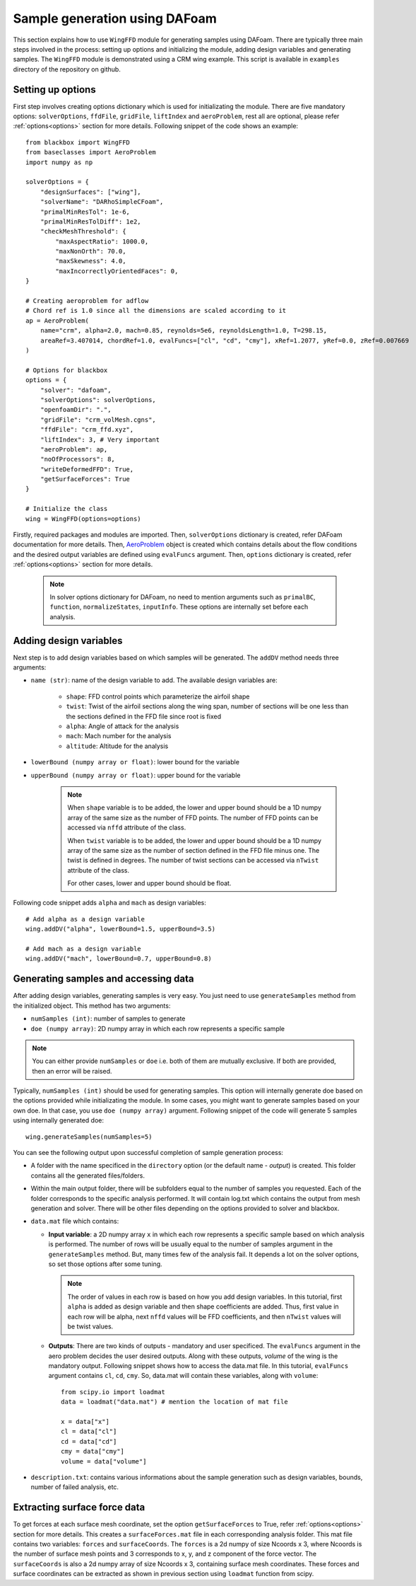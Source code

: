 *******************************
Sample generation using DAFoam
*******************************

This section explains how to use ``WingFFD`` module for generating samples using DAFoam. There are typically three
main steps involved in the process: setting up options and initializing the module, adding design variables 
and generating samples. The ``WingFFD`` module is demonstrated using a CRM wing example. This script is
available in ``examples`` directory of the repository on github.

Setting up options
------------------

First step involves creating options dictionary which is used for initializating the module. There are five
mandatory options: ``solverOptions``, ``ffdFile``, ``gridFile``, ``liftIndex`` and ``aeroProblem``, rest all are optional,
please refer :ref:`options<options>` section for more details. Following snippet of the code shows an example::

    from blackbox import WingFFD
    from baseclasses import AeroProblem
    import numpy as np

    solverOptions = {
        "designSurfaces": ["wing"],
        "solverName": "DARhoSimpleCFoam",
        "primalMinResTol": 1e-6,
        "primalMinResTolDiff": 1e2,
        "checkMeshThreshold": {
            "maxAspectRatio": 1000.0,
            "maxNonOrth": 70.0,
            "maxSkewness": 4.0,
            "maxIncorrectlyOrientedFaces": 0,
    }

    # Creating aeroproblem for adflow
    # Chord ref is 1.0 since all the dimensions are scaled according to it
    ap = AeroProblem(
        name="crm", alpha=2.0, mach=0.85, reynolds=5e6, reynoldsLength=1.0, T=298.15, 
        areaRef=3.407014, chordRef=1.0, evalFuncs=["cl", "cd", "cmy"], xRef=1.2077, yRef=0.0, zRef=0.007669
    )

    # Options for blackbox
    options = {
        "solver": "dafoam",
        "solverOptions": solverOptions,
        "openfoamDir": ".",
        "gridFile": "crm_volMesh.cgns",
        "ffdFile": "crm_ffd.xyz",
        "liftIndex": 3, # Very important
        "aeroProblem": ap,
        "noOfProcessors": 8,
        "writeDeformedFFD": True,
        "getSurfaceForces": True
    }

    # Initialize the class
    wing = WingFFD(options=options)

Firstly, required packages and modules are imported. Then, ``solverOptions`` dictionary is created, refer DAFoam documentation
for more details. Then, `AeroProblem <https://mdolab-baseclasses.readthedocs-hosted.com/en/latest/pyAero_problem.html>`_
object is created which contains details about the flow conditions and the desired output variables are 
defined using ``evalFuncs`` argument. Then, ``options`` dictionary is created, refer :ref:`options<options>` 
section for more details.

  .. note::
    In solver options dictionary for DAFoam, no need to mention arguments such as ``primalBC``, ``function``, 
    ``normalizeStates``, ``inputInfo``. These options are internally set before each analysis.

Adding design variables
-----------------------

Next step is to add design variables based on which samples will be generated. The ``addDV`` method needs three arguments:

- ``name (str)``: name of the design variable to add. The available design variables are:

    - ``shape``: FFD control points which parameterize the airfoil shape
    - ``twist``: Twist of the airfoil sections along the wing span, number of sections will be one less than the sections defined in the FFD file since root is fixed
    - ``alpha``: Angle of attack for the analysis
    - ``mach``: Mach number for the analysis
    - ``altitude``: Altitude for the analysis

- ``lowerBound (numpy array or float)``: lower bound for the variable
- ``upperBound (numpy array or float)``: upper bound for the variable

    .. note::
        When ``shape`` variable is to be added, the lower and upper bound should be a 1D numpy array of the same size 
        as the number of FFD points. The number of FFD points can be accessed via ``nffd`` attribute of the class.

        When ``twist`` variable is to be added, the lower and upper bound should be a 1D numpy array of the same size 
        as the number of section defined in the FFD file minus one. The twist is defined in degrees. The number of twist
        sections can be accessed via ``nTwist`` attribute of the class.

        For other cases, lower and upper bound should be float.

Following code snippet adds ``alpha`` and ``mach`` as design variables::

    # Add alpha as a design variable
    wing.addDV("alpha", lowerBound=1.5, upperBound=3.5)

    # Add mach as a design variable
    wing.addDV("mach", lowerBound=0.7, upperBound=0.8)

Generating samples and accessing data
---------------------------------------

After adding design variables, generating samples is very easy. You just need to use ``generateSamples`` 
method from the initialized object. This method has two arguments:

- ``numSamples (int)``: number of samples to generate
- ``doe (numpy array)``: 2D numpy array in which each row represents a specific sample

.. note::
    You can either provide ``numSamples`` or ``doe`` i.e. both of them are mutually exclusive.
    If both are provided, then an error will be raised.

Typically, ``numSamples (int)`` should be used for generating samples. This option will internally generate doe based on the 
options provided while initializating the module. In some cases, you might want to generate samples based on your own doe. In that
case, you use ``doe (numpy array)`` argument. Following snippet of the code will generate 5 samples using internally generated doe::

    wing.generateSamples(numSamples=5)

You can see the following output upon successful completion of sample generation process:

- A folder with the name specificed in the ``directory`` option (or the default name - *output*) is created. This folder contains all the generated
  files/folders.

- Within the main output folder, there will be subfolders equal to the number of samples you requested. Each of the folder corresponds to the specific
  analysis performed. It will contain log.txt which contains the output from mesh generation and solver. There will be other files depending on the 
  options provided to solver and blackbox.

- ``data.mat`` file which contains:

  - **Input variable**: a 2D numpy array ``x`` in which each row represents a specific sample based on which analysis is performed. The number
    of rows will be usually equal to the number of samples argument in the ``generateSamples`` method. But, many times few of the analysis
    fail. It depends a lot on the solver options, so set those options after some tuning.

    .. note::
        The order of values in each row is based on how you add design variables. In this tutorial, first ``alpha`` is added as
        design variable and then shape coefficients are added. Thus, first value in each row will be alpha, next ``nffd``
        values will be FFD coefficients, and then ``nTwist`` values will be twist values.

  - **Outputs**: There are two kinds of outputs - mandatory and user specificed. The ``evalFuncs`` argument in the aero problem
    decides the user desired outputs. Along with these outputs, `volume` of the wing is the mandatory output. Following snippet 
    shows how to access the data.mat file. In this tutorial, ``evalFuncs`` argument contains ``cl``, ``cd``, ``cmy``. So, data.mat 
    will contain these variables, along with ``volume``::

        from scipy.io import loadmat
        data = loadmat("data.mat") # mention the location of mat file

        x = data["x"]
        cl = data["cl"]
        cd = data["cd"]
        cmy = data["cmy"]
        volume = data["volume"]

- ``description.txt``: contains various informations about the sample generation such as design variables, bounds, number of failed analysis, etc.

Extracting surface force data
-------------------------------

To get forces at each surface mesh coordinate, set the option ``getSurfaceForces`` to True, refer :ref:`options<options>` 
section for more details. This creates a ``surfaceForces.mat`` file in each corresponding analysis folder. This mat file contains two
variables: ``forces`` and ``surfaceCoords``. The ``forces`` is a 2d numpy of size Ncoords x 3, where Ncoords is the number of surface 
mesh points and 3 corresponds to x, y, and z component of the force vector. The ``surfaceCoords`` is also a 2d numpy array of size 
Ncoords x 3, containing surface mesh coordinates. These forces and surface coordinates can be extracted as shown in previous section 
using ``loadmat`` function from scipy.